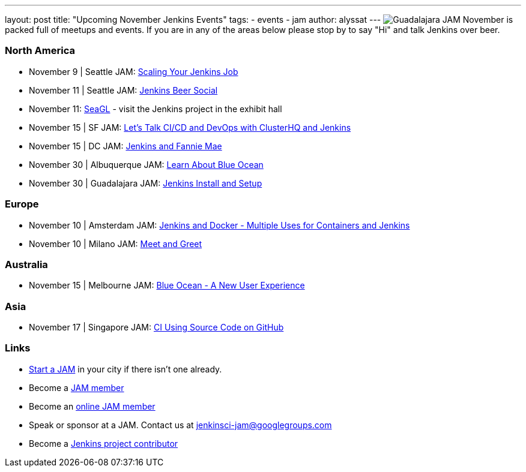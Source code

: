 ---
layout: post
title: "Upcoming November Jenkins Events"
tags:
- events
- jam
author: alyssat
---
image:/images/post-images/Screen%20Shot%202016-11-09%20at%203.36.02%20PM.png[Guadalajara JAM, role=right]
November is packed full of meetups and events. If you are in any of the areas below please stop by to say "Hi" and talk Jenkins over beer.

=== North America
* November 9 | Seattle JAM: http://www.meetup.com/Seattle-Jenkins-Area-Meetup/events/234933462/[Scaling Your Jenkins Job] 
* November 11 | Seattle JAM: http://www.meetup.com/Seattle-Jenkins-Area-Meetup/events/235189180/[Jenkins Beer Social]
* November 11: http://seagl.org[SeaGL] - visit the Jenkins project in the exhibit hall
* November 15 | SF JAM: http://www.meetup.com/San-Francisco-Jenkins-Area-Meetup/events/235423503/[Let’s Talk CI/CD and DevOps with ClusterHQ and Jenkins] 
* November 15 | DC JAM: http://www.meetup.com/Washington-DC-Jenkins-Area-Meetup/events/235329896/[Jenkins and Fannie Mae] 
* November 30 | Albuquerque JAM: http://www.meetup.com/Albuquerque-Jenkins-Area-Meetup/events/234807265/[Learn About Blue Ocean] 
* November 30 | Guadalajara JAM: http://www.meetup.com/Guadalajara-Jenkins-Area-Meetup/events/234929834/[Jenkins Install and Setup] 

=== Europe
* November 10 | Amsterdam JAM: http://www.meetup.com/Amsterdam-Jenkins-Area-Meetup/events/234471476/[Jenkins and Docker - Multiple Uses for Containers and Jenkins] 
* November 10 | Milano JAM: http://www.meetup.com/Milano-Jenkins-Area-Meetup/events/235320492/[Meet and Greet] 

=== Australia
* November 15 | Melbourne JAM: http://www.meetup.com/Melbourne-Jenkins-Area-Meetup/events/235070768/[Blue Ocean - A New User Experience] 

=== Asia
* November 17 | Singapore JAM: http://www.meetup.com/Jenkins-User-Group-Singapore/events/235128133/[CI Using Source Code on GitHub] 

=== Links

* link:/projects/jam[Start a JAM] in your city if there isn't one already.
* Become a link:http://www.meetup.com/pro/jenkins/[JAM member]
* Become an link:http://www.meetup.com/Jenkins-online-meetup/[online JAM member]
* Speak or sponsor at a JAM. Contact us at jenkinsci-jam@googlegroups.com
* Become a link:https://wiki.jenkins-ci.org/display/JENKINS/Beginners+Guide+to+Contributing[Jenkins project contributor]

